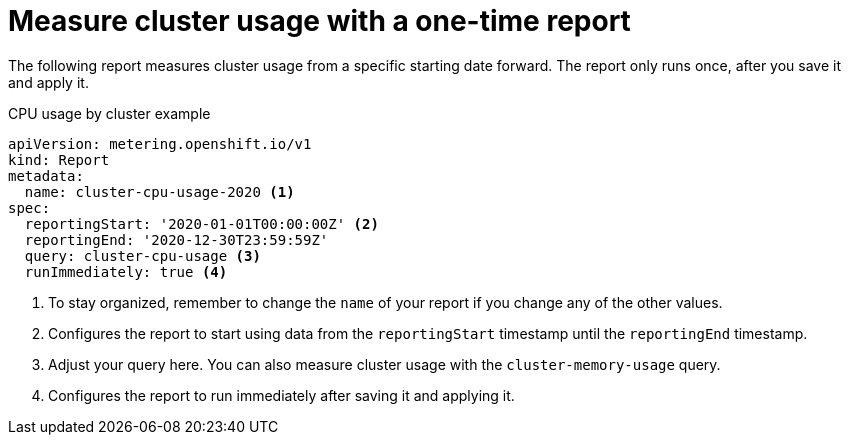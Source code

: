 // Module included in the following assemblies:
//
// * metering/metering-usage-examples.adoc

[id="metering-cluster-usage-examples_{context}"]
= Measure cluster usage with a one-time report

[role="_abstract"]
The following report measures cluster usage from a specific starting date forward. The report only runs once, after you save it and apply it.

.CPU usage by cluster example

[source,yaml]
----
apiVersion: metering.openshift.io/v1
kind: Report
metadata:
  name: cluster-cpu-usage-2020 <1>
spec:
  reportingStart: '2020-01-01T00:00:00Z' <2>
  reportingEnd: '2020-12-30T23:59:59Z'
  query: cluster-cpu-usage <3>
  runImmediately: true <4>
----
<1> To stay organized, remember to change the `name` of your report if you change any of the other values.
<2> Configures the report to start using data from the `reportingStart` timestamp until the `reportingEnd` timestamp.
<3> Adjust your query here. You can also measure cluster usage with the `cluster-memory-usage` query.
<4> Configures the report to run immediately after saving it and applying it.
